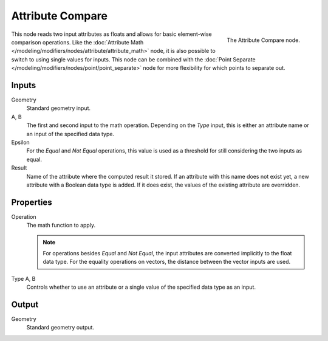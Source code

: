 .. index:: Nodes; Point Separate
.. _bpy.types.GeometryNodeAttributeCompare:

*****************
Attribute Compare
*****************

.. figure:: /images/modeling_modifiers_nodes_attribute_compare.png
   :align: right

   The Attribute Compare node.

This node reads two input attributes as floats and allows for basic element-wise comparison operations.
Like the :doc:`Attribute Math </modeling/modifiers/nodes/attribute/attribute_math>` node,
it is also possible to switch to using single values for inputs. This node can be combined with
the :doc:`Point Separate </modeling/modifiers/nodes/point/point_separate>` node for more flexibility
for which points to separate out.


Inputs
======

Geometry
   Standard geometry input.

A, B
   The first and second input to the math operation.
   Depending on the *Type* input, this is either an attribute name or an input of the specified data type.

Epsilon
   For the *Equal* and *Not Equal* operations, this value is used as a threshold for still considering
   the two inputs as equal.

Result
   Name of the attribute where the computed result it stored.
   If an attribute with this name does not exist yet, a new attribute with a Boolean data type is added.
   If it does exist, the values of the existing attribute are overridden.


Properties
==========

Operation
   The math function to apply.

   .. note::

      For operations besides *Equal* and *Not Equal*, the input attributes
      are converted implicitly to the float data type.
      For the equality operations on vectors, the distance between
      the vector inputs are used.

Type A, B
   Controls whether to use an attribute or a single value of the specified data type as an input.


Output
======

Geometry
   Standard geometry output.
